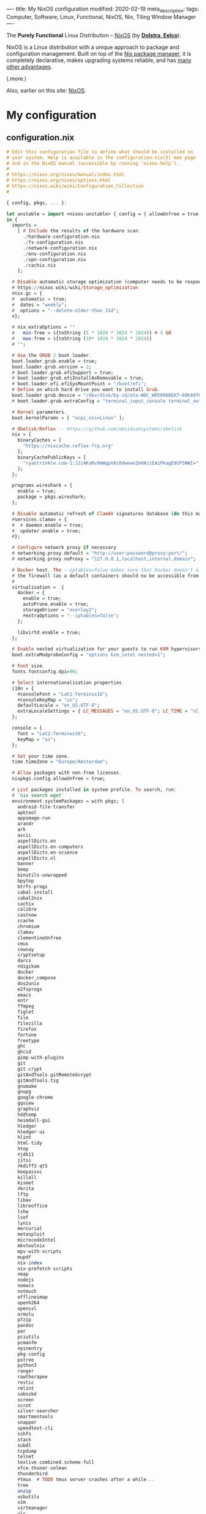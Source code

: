 ----
title: My NixOS configuration
modified: 2020-02-19
meta_description: 
tags: Computer, Software, Linux, Functional, NixOS, Nix, Tiling Window Manager
----

The *Purely Functional* Linux Distribution -- [[https://nixos.org/][NixOS]] (by *[[http://nixos.org/~eelco/pubs/iscsd-scm11-final.pdf][Dolstra, Eelco]]*).

NixOS is a Linux distribution with a unique approach to package and
configuration management. Built on top of the [[https://nixos.org/nix][Nix package manager]], it
is completely declarative, makes upgrading systems reliable, and has
[[https://nixos.org/nixos/about.html][many other advantages]].

(.more.)

Also, earlier on this site: [[./2017-10-03-nixos.html][NixOS]].

* My configuration
** configuration.nix
    :PROPERTIES:
    :CUSTOM_ID: configuration.nix
    :END:

#+BEGIN_SRC haskell
# Edit this configuration file to define what should be installed on
# your system. Help is available in the configuration.nix(5) man page
# and in the NixOS manual (accessible by running ‘nixos-help’).
#
# https://nixos.org/nixos/manual/index.html
# https://nixos.org/nixos/options.html
# https://nixos.wiki/wiki/Configuration_Collection
#

{ config, pkgs, ... }:

let unstable = import <nixos-unstable> { config = { allowUnfree = true; }; };
in {
  imports =
    [ # Include the results of the hardware scan.
      ./hardware-configuration.nix
      ./fs-configuration.nix
      ./network-configuration.nix
      ./env-configuration.nix
      ./vpn-configuration.nix
      ./cachix.nix
    ];

  # Disable automatic storage optimization (computer needs to be responsive at all times).
  # https://nixos.wiki/wiki/Storage_optimization
  #nix.gc = {
  #  automatic = true;
  #  dates = "weekly";
  #  options = "--delete-older-than 31d";
  #};

  # nix.extraOptions = ''
  #   min-free = ${toString (5 * 1024 * 1024 * 1024)} # 5 GB
  #   max-free = ${toString (10* 1024 * 1024 * 1024)}
  # '';

  # Use the GRUB 2 boot loader.
  boot.loader.grub.enable = true;
  boot.loader.grub.version = 2;
  # boot.loader.grub.efiSupport = true;
  # boot.loader.grub.efiInstallAsRemovable = true;
  # boot.loader.efi.efiSysMountPoint = "/boot/efi";
  # Define on which hard drive you want to install Grub.
  boot.loader.grub.device = "/dev/disk/by-id/ata-WDC_WD5000BEKT-60KA9T0_WD-WXG1AA0N9929"; # or "nodev" for efi only
  # boot.loader.grub.extraConfig = "terminal_input_console terminal_output_console";
  
  # Kernel parameters.
  boot.kernelParams = [ "acpi_osi=Linux" ];

  # Obelisk/Reflex -- https://github.com/obsidiansystems/obelisk
  nix = {
    binaryCaches = [
      "https://nixcache.reflex-frp.org"
    ];
    binaryCachePublicKeys = [
      "ryantrinkle.com-1:JJiAKaRv9mWgpVAz8dwewnZe0AzzEAzPkagE9SP5NWI="
    ];
  };

  programs.wireshark = {
    enable = true;
    package = pkgs.wireshark;
  };

  # Disable automatic refresh of ClamAV signatures database (do this manually).
  #services.clamav = {
  #  # daemon.enable = true;
  #  updater.enable = true;
  #};

  # Configure network proxy if necessary
  # networking.proxy.default = "http://user:password@proxy:port/";
  # networking.proxy.noProxy = "127.0.0.1,localhost,internal.domain";
  
  # Docker host. The --iptables=false makes sure that Docker doesn't alter
  # the firewall (as a default containers should no be accessible from outside).
  #
  virtualisation =  {
    docker = {
      enable = true;
      autoPrune.enable = true;
      storageDriver = "overlay2";
      #extraOptions = "--iptables=false";
    };

    libvirtd.enable = true;
  };

  # Enable nested virtualization for your guests to run KVM hypervisors
  boot.extraModprobeConfig = "options kvm_intel nested=1";

  # Font size.
  fonts.fontconfig.dpi=96;

  # Select internationalisation properties.
  i18n = {
    #consoleFont = "Lat2-Terminus16";
    #consoleKeyMap = "us";
    defaultLocale = "en_US.UTF-8";
    extraLocaleSettings = { LC_MESSAGES = "en_US.UTF-8"; LC_TIME = "nl_NL.UTF-8"; };
  };

  console = {
    font = "Lat2-Terminus16";
    keyMap = "us";
  };

  # Set your time zone.
  time.timeZone = "Europe/Amsterdam";

  # Allow packages with non-free licenses.
  nixpkgs.config.allowUnfree = true;

  # List packages installed in system profile. To search, run:
  # `nix search wget`
  environment.systemPackages = with pkgs; [
    android-file-transfer
    apktool
    appimage-run
    arandr
    ark
    ascii
    aspellDicts.en
    aspellDicts.en-computers
    aspellDicts.en-science
    aspellDicts.nl
    banner
    beep
    binutils-unwrapped
    bpytop
    btrfs-progs
    cabal-install
    cabal2nix
    cachix
    calibre
    castnow
    ccache
    chromium
    clamav
    clementineUnfree
    cmus
    cowsay
    cryptsetup
    darcs
    #digikam
    docker
    docker_compose
    dos2unix
    e2fsprogs
    emacs
    entr
    ffmpeg
    figlet
    file
    filezilla
    firefox
    fortune
    freetype
    ghc
    ghcid
    gimp-with-plugins
    git
    git-crypt
    gitAndTools.gitRemoteGcrypt
    gitAndTools.tig
    gnumake
    gnupg
    google-chrome
    gqview
    graphviz
    hddtemp
    heimdall-gui
    hledger
    hledger-ui
    hlint
    html-tidy
    htop
    #jdk11
    jitsi
    #kdiff3-qt5
    keepassxc
    killall
    kismet
    #krita
    lftp
    libav
    libreoffice
    lshw
    lsof
    lynis
    mercurial
    metasploit
    microcodeIntel
    mkvtoolnix
    mpv-with-scripts
    mupdf
    nix-index
    nix-prefetch-scripts
    nmap
    nodejs
    nomacs
    notmuch
    offlineimap
    openh264
    openssl
    ormolu
    p7zip
    pandoc
    par
    pciutils
    pcmanfm
    #pinentry
    pkg-config
    pstree
    python3
    ranger
    rawtherapee
    restic
    rmlint
    sabnzbd
    screen
    scrot
    silver-searcher
    smartmontools
    snapper
    speedtest-cli
    sshfs
    stack
    subdl
    tcpdump
    telnet
    texlive.combined.scheme-full
    xfce.thunar-volman
    thunderbird
    #tmux  # TODO tmux server crashes after a while...
    tree
    unzip
    usbutils
    vim
    virtmanager
    vlc
    wcalc
    wget
    wirelesstools
    wmctrl
    wmctrl
    wpa_supplicant
    xclip
    xdotool
    xlockmore
    xmobar
    #xmonad-with-packages
    xorg.xdpyinfo
    xorg.xev
    xorg.xeyes
    xorg.xhost
    xorg.xinit
    xorg.xkill
    xorg.xmessage
    xorg.xmodmap
    xorg.xwininfo
    xsane
    yara
    youtube-dl
    zoom-us
  ];

  services.fwupd.enable = true;

  # Some programs need SUID wrappers, can be configured further or are
  # started in user sessions.
  # programs.mtr.enable = true;
  # programs.gnupg.agent = { enable = true; enableSSHSupport = true; };

  # Enable the OpenSSH daemon.
  # services.openssh.enable = true;
  services.openssh = {
    enable = true;

    # Only pubkey auth
    passwordAuthentication = false;
    challengeResponseAuthentication = false;
  };

  # Start ssh-agent as a systemd user service
  programs.ssh.startAgent = true;

  # Pinentry.
  programs.gnupg.agent.enable = true;

  programs.tmux = {
    enable = true;
    clock24 = true;
    extraConfig = '' 
      set-option -g prefix C-z
      unbind-key C-b
      bind-key C-z send-prefix
    '';
  };

  # Printing. Enable CUPS to print documents.
  # https://nixos.wiki/wiki/Printing
  services.printing.enable = true;
  services.printing.drivers = with pkgs; [ hplipWithPlugin ];

  # Scanning with sane.
  hardware.sane.enable = true;
  hardware.sane.extraBackends = with pkgs; [ hplipWithPlugin ];

  # Enable sound.
  sound.enable = true;
  hardware.pulseaudio = {
    enable = true;
    support32Bit = true;
  };

  # OpenGL configuration.
  hardware.opengl = {
    enable = true;
    driSupport32Bit = true;
  };

  # Enable Redshift.
  services.redshift = {
    enable = true;
    brightness = {
      day = "1";
      night = "0.90";
    };
    temperature = {
      day = 6500;
      night = 3500;
    };
  };
  location.provider = "geoclue2";

  # Enable the X11 windowing system.
  services.xserver.enable = true;
  services.xserver.layout = "us"; 
  # services.xserver.xkbVariant = "altgr-intl"; 
  #services.xserver.xkbOptions = "eurosign:e";
  # services.xserver.xkbOptions = "compose:caps,shift:both_capslock";
  services.xserver.xkbOptions = "compose:sclk";

  # Legacy video driver for NVIDIA GeForce 335M (?) support.
  # TODO Package is marked as broken in NixOS stable 20.09 (...)
  #services.xserver.videoDrivers = [ "nvidiaLegacy304" ];

  # https://nixos.wiki/wiki/Android
  programs.adb.enable = true;

  # Enable touchpad support.
  services.xserver.libinput.enable = true;

  # Compositor (supposedly fixes screen tearing).
  # services.compton.enable = true;
  
  # Required for screen-lock-on-suspend functionality.
  services.logind.extraConfig = ''
    LidSwitchIgnoreInhibited=False
    HandleLidSwitch=suspend
    HoldoffTimeoutSec=10
  '';
      
  # Graphical environment.
  services.xserver = {
    desktopManager = {
      xterm.enable = false;
      xfce.enable = true;
    };
    displayManager.defaultSession = "xfce";

    # Enable the KDE Desktop Environment.
    #displayManager.sddm.enable = true;
    #desktopManager.plasma5.enable = true;

    # Enable xmonad tiling window manager.
    # windowManager.xmonad = {
    #   enable = true;
    #   enableContribAndExtras = true;
    #   extraPackages = haskellPackages: [
    #     haskellPackages.xmonad-contrib
    #     haskellPackages.xmonad-extras
    #     haskellPackages.xmonad
    #   ];
    # };

    # https://nixos.wiki/wiki/Using_X_without_a_Display_Manager
    #displayManager.startx.enable = true; # BEWARE: lightdm doesn't start with this enabled.
    displayManager.lightdm.enable = true;
    #displayManager.defaultSession = "none+xmonad";

    #displayManager.sessionCommands = with pkgs; lib.mkAfter
    #  ''
    #  xmodmap /path/to/.Xmodmap
    #  '';
  };

 # https://nixos.wiki/wiki/Fonts
  fonts.fonts = with pkgs; [
    hack-font
    noto-fonts
    noto-fonts-cjk
    noto-fonts-emoji
    google-fonts
 #   liberation_ttf
 #   fira-code
 #   fira-code-symbols
 #   mplus-outline-fonts
 #   dina-font
 #   proggyfonts
  ];

  # Define a user account. Don't forget to set a password with ‘passwd’.
  users.users.mdo = {
    isNormalUser = true;
    extraGroups = [ "wheel" "docker" "libvirtd" "kvm"
                    "audio" "disk" "video" "network"
                    "systemd-journal" "lp" "scanner" "adbusers" ];
  };

  users.users.csp = {
    isNormalUser = true;
    extraGroups = [ "audio" "disk" "video" ];
  };

  # This value determines the NixOS release with which your system is to be
  # compatible, in order to avoid breaking some software such as database
  # servers. You should change this only after NixOS release notes say you
  # should.
  system.stateVersion = "20.03"; # Did you read the comment?
}
#+END_SRC

These are also on GitHub: [[https://github.com/maridonkers/nixos-configuration][My NixOS configuration files]].

** hardware-configuration.nix
    :PROPERTIES:
    :CUSTOM_ID: hardware-configuration.nix
    :END:

#+BEGIN_SRC haskell
# Do not modify this file!  It was generated by ‘nixos-generate-config’
# and may be overwritten by future invocations.  Please make changes
# to /etc/nixos/configuration.nix instead.
{ config, lib, pkgs, ... }:

{
  imports =
    [ <nixpkgs/nixos/modules/installer/scan/not-detected.nix>
    ];

  boot.initrd.availableKernelModules = [ "ehci_pci" "ahci" "xhci_pci" "usbhid" "usb_storage" "sd_mod" "sdhci_pci" "rtsx_pci_sdmmc" ];
  boot.initrd.kernelModules = [ ];
  boot.kernelModules = [ "kvm-intel" ];
  boot.extraModulePackages = [ ];

  nix.maxJobs = lib.mkDefault 4;
}
#+END_SRC

** fs-configuration.nix
    :PROPERTIES:
    :CUSTOM_ID: fs-configuration.nix
    :END:

#+BEGIN_SRC haskell
{ config, pkgs, ... }:

{
  # Root filesystem.
  #
  fileSystems."/" =
    { device = "/dev/disk/by-uuid/8be69c44-b987-4eb8-a1b6-c67ed80c9512";
      fsType = "btrfs";
      options = [ "noatime" "space_cache" ];
    };

  # Boot filesystem.
  #
  fileSystems."/boot" =
    { device = "/dev/disk/by-uuid/bc62f488-7c99-4a12-816c-1aa671557a9d";
      fsType = "ext4";
    };

  # Encrypted partition.
  #
  boot.initrd.luks.devices."cr-home" = {
      device = "/dev/disk/by-uuid/75236c0e-cad4-43a7-986c-a5f82f68cf65";
    };

  fileSystems."/home" =
    { device = "/dev/mapper/cr-home";
      fsType = "btrfs";
      options = [ "noatime" "space_cache" ];
    };

  # Swap partition.
  #
  swapDevices =
    [ { device = "/dev/disk/by-uuid/99be5bc9-fac4-4386-83c0-63632edef9dc"; }
    ];


  # Enable NTFS support.
  boot.supportedFilesystems = [ "ntfs" ];
}
#+END_SRC

** network-configuration.nix
    :PROPERTIES:
    :CUSTOM_ID: network-configuration.nix
    :END:

#+BEGIN_SRC haskell
{ config, pkgs, ... }:

{
  #networking.networkmanager.enable = true;
  #networking.networkmanager.wifi.powersave = false;

  networking.hostName = "yourhostname"; # Define your hostname.
  networking.nameservers = [ "1.1.1.1" "9.9.9.9" ];
  networking.wireless.enable = false;  # Wireless support via wpa_supplicant.
  networking.wireless.networks = {
    "home" = {
      psk = "home wireless network pre-shared-key";
    };
    #free.wifi = {};            # Public wireless network
  };
  networking.wireless.userControlled = {
    enable = true;
    group = "network";
  };

  # Open ports in the firewall.
  networking.firewall.allowedTCPPorts = [ 22 80 443 ];
  # networking.firewall.allowedUDPPorts = [ ... ];
  networking.firewall.enable = true;

  # The global useDHCP flag is deprecated, therefore explicitly set to false here.
  # Per-interface useDHCP will be mandatory in the future, so this generated config
  # replicates the default behaviour.
  networking.useDHCP = false;
  networking.interfaces.ens5.useDHCP = true;
  networking.interfaces.wlp3s0.useDHCP = true;

  # Workaround for the no network after resume bug.
  powerManagement.resumeCommands = ''
    ${pkgs.systemd}/bin/systemctl restart wpa_supplicant
  '';

  # https://github.com/NixOS/nixpkgs/issues/49630
  # (the suggested --load-media-router-component-extension=1 appears to be no longer required.)
  services.avahi.enable = true;
}
#+END_SRC

** env-configuration.nix
    :PROPERTIES:
    :CUSTOM_ID: env-configuration.nix
    :END:

#+BEGIN_SRC haskell
{ config, pkgs, ... }:

{
  # Environment variables.
  environment.variables = {
    #PATH="$PATH:$HOME/bin";
    TERM = "xterm-256color";
    # PS1 = "\[\033[01;32m\][\u@\h\[\033[01;37m\] \W\[\033[01;32m\]]\$\[\033[00m\] ";
    EDITOR = "vi";
    HISTCONTROL = "ignoredups:erasedups";
    QT_LOGGING_RULES = "*=false";
    FREETYPE_PROPERTIES = "truetype:interpreter-version=38";

  environment.interactiveShellInit = ''
    #alias config='git --git-dir=/home/mdo/.cfg/ --work-tree=/home/mdo'
  '';
}
#+END_SRC

** vpn-configuration.nix
    :PROPERTIES:
    :CUSTOM_ID: vpn-configuration.nix
    :END:

Disclaimer: didn't test this configuratiion yet.

#+BEGIN_SRC haskell
{ config, pkgs, ... }:

{
  # https://nixos.wiki/wiki/OpenVPN
  services.openvpn.servers = {
    nl1VPN  = { config = '' config /root/vpn/nl1-mdonkers.ovpn ''; autoStart = false;};
    fr1VPN  = { config = '' config /root/vpn/fr1-mdonkers.ovpn ''; autoStart = false;};
    es1VPN  = { config = '' config /root/vpn/es1-mdonkers.ovpn ''; autoStart = false;};
    us1VPN  = { config = '' config /root/vpn/us1-mdonkers.ovpn''; autoStart = false;};
  };
}
#+END_SRC
